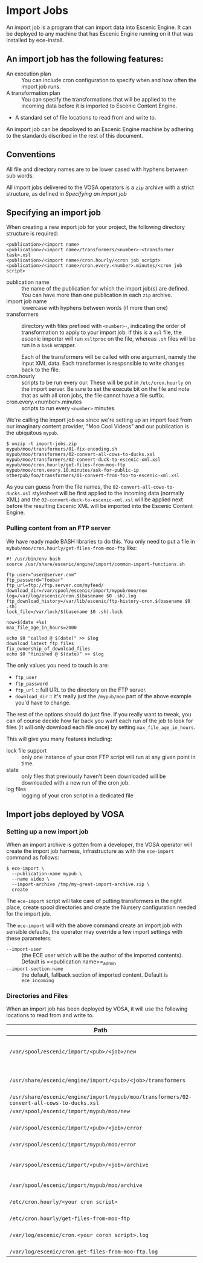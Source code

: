 * Import Jobs

An import job is a program that can import data into Escenic Engine. It can be deployed to any machine that has Escenic Engine running on it that was installed by ece-install.
** An import job has the following features:
- An execution plan :: You can include cron configuration to specify when and how often the import job runs.
- A transformation plan :: You can specify the transformations that will be applied to the incoming data before it is imported to Escenic Content Engine.
- A standard set of file locations to read from and write to.
An import job can be depoloyed to an Escenic Engine machine by adhering to the standards discribed in the rest of this document.

** Conventions
All file and directory names are to be lower cased with hyphens
between sub words.

All import jobs delivered to the VOSA operators is a =zip=
archive with a strict structure, as defined in [[Specifying an import job]]

** Specifying an import job
When creating a new import job for your project, the following directory
structure is required:

#+BEGIN_SRC text
<publication>/<import name>
<publication>/<import name>/transformers/<number>-<transformer task>.xsl
<publication>/<import name>/cron.hourly/<cron job script>
<publication>/<import name>/cron.every.<number>.minutes/<cron job script>
#+END_SRC

- publication name :: the name of the publication for which the import
     job(s) are defined. You can have more than one publication in
     each =zip= archive.
- import job name :: lowercase with hyphens between words (if more
     than one)
- transformers :: directory with files prefixed with =<number>-=, indicating
                  the order of transformation to apply to your import job. If
                  this is a =xsl= file, the escenic importer will run
                  =xsltproc= on the file, whereas =.sh= files will be
                  run in a =bash= wrapper.

                  Each of the transformers will be called with one
                  argument, namely the input XML data. Each
                  transformer is responsible to write changes back to
                  the file.
- cron.hourly :: scripts to be run every our. These will be put in
                 =/etc/cron.hourly= on the import server. Be sure to
                 set the execute bit on the file and note that as with
                 all cron jobs, the file cannot have a file suffix.
- cron.every.<number>.minutes :: scripts to run every =<number>= minutes.

We're calling the import job =moo= since we're
setting up an import feed from our imaginary content provider, "Moo
Cool Videos" and our publication is the ubiquitous =mypub=.

#+BEGIN_SRC text
$ unzip -t import-jobs.zip
mypub/moo/transformers/01-fix-encoding.sh
mypub/moo/transformers/02-convert-all-cows-to-ducks.xsl
mypub/moo/transformers/02-convert-duck-to-escenic-xml.xsl
mypub/moo/cron.hourly/get-files-from-moo-ftp
mypub/moo/cron.every.10.minutes/ask-for-public-ip
otherpub/foo/transformers/01-convert-from-foo-to-escenic-xml.xsl
#+END_SRC

As you can guess from the file names, the
=02-convert-all-cows-to-ducks.xsl= stylesheet will be first applied to
the incoming data (normally XML) and the
=02-convert-duck-to-escenic-xml.xsl= will be applied next before the
resulting Escenic XML will be imported into the Escenic Content
Engine.

*** Pulling content from an FTP server
We have ready made BASH libraries to do this. You only need to put a
file in =mybub/moo/cron.hourly/get-files-from-moo-ftp= like:

#+BEGIN_SRC text
#! /usr/bin/env bash
source /usr/share/escenic/engine/import/common-import-functions.sh

ftp_user="user@server.com"
ftp_password="foobar"
ftp_url=ftp://ftp.server.com/myfeed/
download_dir=/var/spool/escenic/import/mypub/moo/new
log=/var/log/escenic/cron.$(basename $0 .sh).log
ftp_download_history=/var/lib/escenic/ftp-history-cron.$(basename $0 .sh)
lock_file=/var/lock/$(basename $0 .sh).lock

now=$(date +%s)
max_file_age_in_hours=2000

echo $0 "called @ $(date)" >> $log
download_latest_ftp_files
fix_ownership_of_download_files
echo $0 "finished @ $(date)" >> $log
#+END_SRC

The only values you need to touch is are:
- =ftp_user=
- =ftp_password=
- =ftp_url= :: full URL to the directory on the FTP server.
- =download_dir= :: it's really just the =/mypub/moo= part of the
                    above example you'd  have to change.

The rest of the options should do just fine. If you really want to
tweak, you can of course decide how far back you want each run of the
job to look for files (it will only download each file once) by
setting =max_file_age_in_hours=.

This will give you many features including:
- lock file support :: only one instance of your cron FTP script will
  run at any given point in time.
- state :: only files that previously haven't been downloaded will be
           downloaded with a new run of the cron job.
- log files :: logging of your cron script in a dedicated file

** Import jobs deployed by VOSA

*** Setting up a new import job
When an import archive is gotten from a developer, the VOSA operator
will create the import job harness, infrastructure as with the
=ece-import= command as follows:
#+BEGIN_SRC text
$ ece-import \
  --publication-name mypub \
  --name video \
  --import-archive /tmp/my-great-import-archive.zip \
  create
#+END_SRC

The =ece-import= script will take care of putting transformers in the
right place, create spool directories and create the Nursery
configuration needed for the import job.

The =ece-import= will with the above command create an import job
with sensible defaults, the operator may override a few import
settings with these parameters:
- =--import-user= :: (the ECE user which will be the author of the
     imported contents). Default is =<publication name>=_admin
- =--import-section-name= :: the default, fallback section of imported
     content. Default is =ece_incoming=

*** Directories and Files
When an import job has been deployed by VOSA, it will use the following locations to read from and write to.

|--------------------------------------------------------------------------------------------+-------------------------------------------|
| Path                                                                                       | Description                               |
|--------------------------------------------------------------------------------------------+-------------------------------------------|
| =/var/spool/escenic/import/<pub>/<job>/new=                                                | Input folder for the 3rd party (XML) data |
| =/usr/share/escenic/engine/import/<pub>/<job>/transformers=                                | The transformers, such as XSLs            |
| =/usr/share/escenic/engine/import/mypub/moo/transformers/02-convert-all-cows-to-ducks.xsl= |                                           |
| =/var/spool/escenic/import/mypub/moo/new=                                                  |                                           |
| =/var/spool/escenic/import/<pub>/<job>/error=                                              | Failed 3rd party XML files                |
| =/var/spool/escenic/import/mypub/moo/error=                                                |                                           |
| =/var/spool/escenic/import/<pub>/<job>/archive=                                            | Successful imports of 3rd party files     |
| =/var/spool/escenic/import/mypub/moo/archive=                                              |                                           |
| =/etc/cron.hourly/<your cron script>=                                                      | Cron script running every hour            |
| =/etc/cron.hourly/get-files-from-moo-ftp=                                                  |                                           |
| =/var/log/escenic/cron.<your coron script>.log=                                            | The log for your cron script              |
| =/var/log/escenic/cron.get-files-from-moo-ftp.log=                                         |                                           |
|--------------------------------------------------------------------------------------------+-------------------------------------------|




